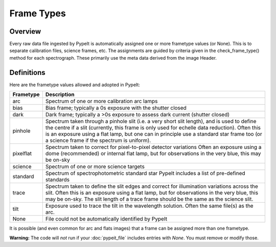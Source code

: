 .. highlight:: rest

.. _frame_types:

***********
Frame Types
***********

.. index:: Frame_Type

Overview
========

Every raw data file ingested by PypeIt is automatically
assigned one or more frametype values (or None).  This is to separate
calibration files, science frames, etc.  The assignments
are guided by criteria given in the check_frame_type() method
for each spectrograph.  These primarily use the meta data
derived from the image Header.


Definitions
===========

Here are the frametype values allowed and adopted in PypeIt:

========= =============================================================
Frametype Description
========= =============================================================
arc       Spectrum of one or more calibration arc lamps
bias      Bias frame;  typically a 0s exposure with the shutter closed
dark      Dark frame;  typically a >0s exposure to assess dark current (shutter closed)
pinhole   Spectrum taken through a pinhole slit (i.e. a very short slit
          length), and is used to define the centre if a slit (currently,
          this frame is only used for echelle data reduction). Often this
          is an exposure using a flat lamp, but one can in principle use
          a standard star frame too (or a science frame if the spectrum
          is uniform).
pixelflat Spectrum taken to correct for pixel-to-pixel detector variations
          Often an exposure using a dome (recommended) or internal flat lamp, but
          for observations in the very blue, this may be on-sky
science   Spectrum of one or more science targets
standard  Spectrum of spectrophotometric standard star
          PypeIt includes a list of pre-defined standards
trace     Spectrum taken to define the slit edges and correct for
          illumination variations across the slit. Often this is an
          exposure using a flat lamp, but for observations in the very
          blue, this may be on-sky. The slit length of a trace frame
          should be the same as the science slit.
tilt      Exposure used to trace the tilt in the wavelength solution.
          Often the same file(s) as the arc.
None      File could not be automatically identified by PypeIt
========= =============================================================

It is possible (and even common for arc and flats images) that a frame can be
assigned more than one frametype.

**Warning:** The code will *not* run if your :doc:`pypeit_file` includes
entries with *None*.  You must remove or modify those.

